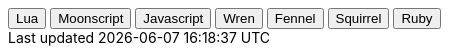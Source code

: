 ++++
<div class="tab">
  <button class="tablinks" onclick="openCode(event, 'lua-cart')" id="default-cart">Lua</button>
  <button class="tablinks" onclick="openCode(event, 'moonscript-cart')">Moonscript</button>
  <button class="tablinks" onclick="openCode(event, 'javascript-cart')">Javascript</button>
  <button class="tablinks" onclick="openCode(event, 'wren-cart')">Wren</button>
  <button class="tablinks" onclick="openCode(event, 'fennel-cart')">Fennel</button>
  <button class="tablinks" onclick="openCode(event, 'squirrel-cart')">Squirrel</button>
  <button class="tablinks" onclick="openCode(event, 'ruby-cart')">Ruby</button>
</div>
++++